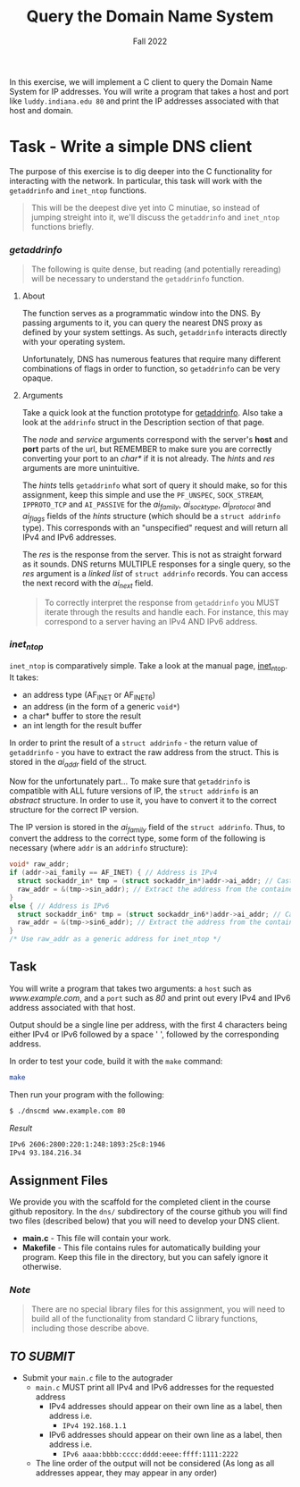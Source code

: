 #+TITLE: Query the Domain Name System
#+SUBTITLE: Fall 2022
#+OPTIONS: toc:nil num:nil html-postamble:nil author:nil date:nil
#+LATEX_HEADER: \usepackage{times}
#+LATEX_HEADER: \usepackage{listings}
#+LATEX_HEADER: \lstset{basicstyle=\small\ttfamily,columns=flexible,breaklines=true}
#+LATEX_HEADER: \usepackage[a4paper,margin=1.0in]{geometry}
#+LATEX_HEADER: \setlength{\parindent}{0cm}
#+LATEX_HEADER: \usepackage{parskip}
#+LATEX_HEADER: \usepackage{enumitem}
#+LATEX_HEADER: \setitemize{noitemsep,topsep=2pt,parsep=2pt,partopsep=2pt}
#+LATEX_HEADER: \usepackage{titling}
#+LATEX_HEADER: \setlength{\droptitle}{-1in}
#+LATEX_HEADER: \posttitle{\par\end{center}\vspace{-.5in}}

In this exercise, we will implement a C client to query the
Domain Name System for IP addresses.  You will write a program
that takes a host and port like =luddy.indiana.edu 80= and print the
IP addresses associated with that host and domain.

* Task - Write a simple DNS client

The purpose of this exercise is to dig deeper into the C functionality for
interacting with the network.  In particular, this task will work with the
=getaddrinfo= and =inet_ntop= functions.

#+BEGIN_QUOTE
This will be the deepest dive yet into C minutiae, so instead of jumping streight into
it, we'll discuss the =getaddrinfo= and =inet_ntop= functions briefly.
#+END_QUOTE

*** /getaddrinfo/

#+BEGIN_QUOTE
The following is quite dense, but reading (and potentially rereading) will be necessary to
understand the =getaddrinfo= function.
#+END_QUOTE

**** About

The function serves as a programmatic window into the DNS.  By passing arguments to it,
you can query the nearest DNS proxy as defined by your system settings.  As such,
=getaddrinfo= interacts directly with your operating system.

Unfortunately, DNS has numerous features that require many different combinations of
flags in order to function, so =getaddrinfo= can be very opaque.

**** Arguments

Take a quick look at the function prototype for [[https://man7.org/linux/man-pages/man3/getaddrinfo.3.html][getaddrinfo]].
Also take a look at the =addrinfo= struct in the Description section of that page.

The /node/ and /service/ arguments correspond with the server's *host* and *port* parts of the url, 
but REMEMBER to make sure you are correctly converting your port to an /char*/ if it is not already.  
The /hints/ and /res/ arguments are more unintuitive.

The /hints/ tells =getaddrinfo= what sort of query it should make, so for this assignment, keep this simple
and use the =PF_UNSPEC=, =SOCK_STREAM=, =IPPROTO_TCP= and =AI_PASSIVE= for the 
/ai_family/, /ai_socktype/, /ai_protocol/ and /ai_flags/ fields of the /hints/ structure (which should be a 
=struct addrinfo= type).  This corresponds with an "unspecified" request and will return all IPv4 and IPv6
addresses.

The /res/ is the response from the server.  This is not as straight forward as it sounds.
DNS returns MULTIPLE responses for a single query, so the /res/ argument is a /linked list/
of =struct addrinfo= records.  You can access the next record with the /ai_next/ field.

#+BEGIN_QUOTE
To correctly interpret the response from =getaddrinfo= you MUST iterate through the results
and handle each.  For instance, this may correspond to a server having an IPv4 AND IPv6 address.
#+END_QUOTE

*** /inet_ntop/

=inet_ntop= is comparatively simple.  Take a look at the manual page, [[https://man7.org/linux/man-pages/man3/inet_ntop.3.html][inet_ntop]]. 
It takes:

 * an address type (AF_INET or AF_INET6)
 * an address (in the form of a generic =void*=)
 * a char* buffer to store the result
 * an int length for the result buffer

In order to print the result of a =struct addrinfo= - the return value of =getaddrinfo= - you have
to extract the raw address from the struct.  This is stored in the /ai_addr/ field of the struct.

Now for the unfortunately part...  To make sure that =getaddrinfo= is compatible with ALL future 
versions of IP, the =struct addrinfo= is an /abstract/ structure.  In order to use it, you have
to convert it to the correct structure for the correct IP version.

The IP version is stored in the /ai_family/ field of the =struct addrinfo=.  Thus, to convert
the address to the correct type, some form of the following is necessary (where =addr= is an
=addrinfo= structure):

#+BEGIN_SRC c
void* raw_addr;
if (addr->ai_family == AF_INET) { // Address is IPv4
  struct sockaddr_in* tmp = (struct sockaddr_in*)addr->ai_addr; // Cast addr into AF_INET container
  raw_addr = &(tmp->sin_addr); // Extract the address from the container
}
else { // Address is IPv6
  struct sockaddr_in6* tmp = (struct sockaddr_in6*)addr->ai_addr; // Cast addr into AF_INET6 container
  raw_addr = &(tmp->sin6_addr); // Extract the address from the container
}
/* Use raw_addr as a generic address for inet_ntop */
#+END_SRC


** Task

You will write a program that takes two arguments: a =host= such as /www.example.com/, and a =port= such as /80/
and print out every IPv4 and IPv6 address associated with that host.

Output should be a single line per address, with the first 4 characters being either IPv4 or IPv6 followed by a
space ' ', followed by the corresponding address.

In order to test your code, build it with the =make= command:

#+begin_src bash
make
#+end_src

Then run your program with the following:

#+begin_src bash
$ ./dnscmd www.example.com 80
#+end_src

**** /Result/
#+begin_src bash
IPv6 2606:2800:220:1:248:1893:25c8:1946
IPv4 93.184.216.34
#+end_src

** Assignment Files

We provide you with the scaffold for the completed client in
the course github repository.  In the =dns/= subdirectory of 
the course github you will find two files (described below) 
that you will need to develop your DNS client.

 * *main.c* - This file will contain your work.
 * *Makefile* - This file contains rules for automatically building your program.
   Keep this file in the directory, but you can safely ignore it otherwise.

*** /Note/
#+BEGIN_QUOTE
There are no special library files for this assignment, you will need to build all of the functionality from standard C library functions, including those describe above.
#+END_QUOTE


** /TO SUBMIT/
   * Submit your =main.c= file to the autograder
     * =main.c= MUST print all IPv4 and IPv6 addresses for the requested address
       * IPv4 addresses should appear on their own line as a label, then address i.e. 
         * =IPv4 192.168.1.1=
       * IPv6 addresses should appear on their own line as a label, then address i.e.
         * =IPv6 aaaa:bbbb:cccc:dddd:eeee:ffff:1111:2222=
     * The line order of the output will not be considered (As long as all addresses appear, they may appear in any order)
